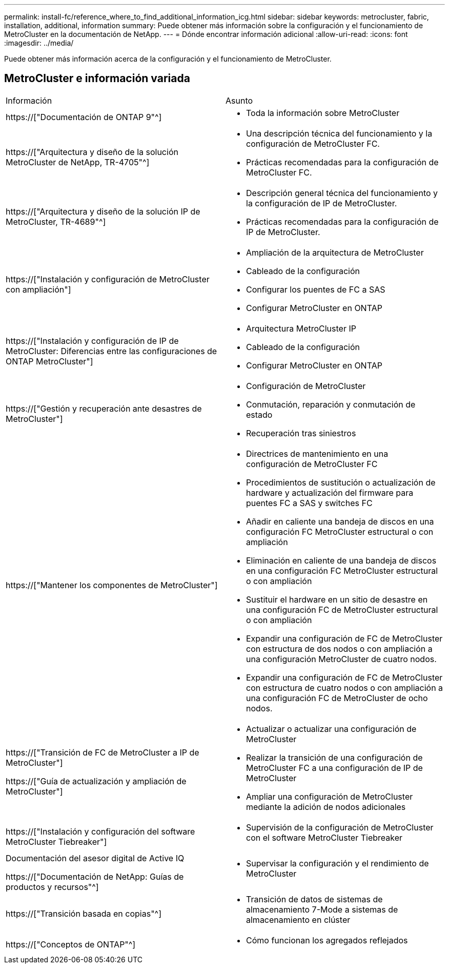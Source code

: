 ---
permalink: install-fc/reference_where_to_find_additional_information_icg.html 
sidebar: sidebar 
keywords: metrocluster, fabric, installation, additional, information 
summary: Puede obtener más información sobre la configuración y el funcionamiento de MetroCluster en la documentación de NetApp. 
---
= Dónde encontrar información adicional
:allow-uri-read: 
:icons: font
:imagesdir: ../media/


[role="lead"]
Puede obtener más información acerca de la configuración y el funcionamiento de MetroCluster.



== MetroCluster e información variada

|===


| Información | Asunto 


 a| 
https://["Documentación de ONTAP 9"^]
 a| 
* Toda la información sobre MetroCluster




| https://["Arquitectura y diseño de la solución MetroCluster de NetApp, TR-4705"^]  a| 
* Una descripción técnica del funcionamiento y la configuración de MetroCluster FC.
* Prácticas recomendadas para la configuración de MetroCluster FC.




| https://["Arquitectura y diseño de la solución IP de MetroCluster, TR-4689"^]  a| 
* Descripción general técnica del funcionamiento y la configuración de IP de MetroCluster.
* Prácticas recomendadas para la configuración de IP de MetroCluster.




 a| 
https://["Instalación y configuración de MetroCluster con ampliación"]
 a| 
* Ampliación de la arquitectura de MetroCluster
* Cableado de la configuración
* Configurar los puentes de FC a SAS
* Configurar MetroCluster en ONTAP




 a| 
https://["Instalación y configuración de IP de MetroCluster: Diferencias entre las configuraciones de ONTAP MetroCluster"]
 a| 
* Arquitectura MetroCluster IP
* Cableado de la configuración
* Configurar MetroCluster en ONTAP




 a| 
https://["Gestión y recuperación ante desastres de MetroCluster"]
 a| 
* Configuración de MetroCluster
* Conmutación, reparación y conmutación de estado
* Recuperación tras siniestros




 a| 
https://["Mantener los componentes de MetroCluster"]
 a| 
* Directrices de mantenimiento en una configuración de MetroCluster FC
* Procedimientos de sustitución o actualización de hardware y actualización del firmware para puentes FC a SAS y switches FC
* Añadir en caliente una bandeja de discos en una configuración FC MetroCluster estructural o con ampliación
* Eliminación en caliente de una bandeja de discos en una configuración FC MetroCluster estructural o con ampliación
* Sustituir el hardware en un sitio de desastre en una configuración FC de MetroCluster estructural o con ampliación
* Expandir una configuración de FC de MetroCluster con estructura de dos nodos o con ampliación a una configuración MetroCluster de cuatro nodos.
* Expandir una configuración de FC de MetroCluster con estructura de cuatro nodos o con ampliación a una configuración FC de MetroCluster de ocho nodos.




 a| 
https://["Transición de FC de MetroCluster a IP de MetroCluster"]

https://["Guía de actualización y ampliación de MetroCluster"]
 a| 
* Actualizar o actualizar una configuración de MetroCluster
* Realizar la transición de una configuración de MetroCluster FC a una configuración de IP de MetroCluster
* Ampliar una configuración de MetroCluster mediante la adición de nodos adicionales




 a| 
https://["Instalación y configuración del software MetroCluster Tiebreaker"]
 a| 
* Supervisión de la configuración de MetroCluster con el software MetroCluster Tiebreaker




 a| 
Documentación del asesor digital de Active IQ

https://["Documentación de NetApp: Guías de productos y recursos"^]
 a| 
* Supervisar la configuración y el rendimiento de MetroCluster




 a| 
https://["Transición basada en copias"^]
 a| 
* Transición de datos de sistemas de almacenamiento 7-Mode a sistemas de almacenamiento en clúster




 a| 
https://["Conceptos de ONTAP"^]
 a| 
* Cómo funcionan los agregados reflejados


|===